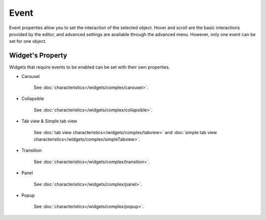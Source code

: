 Event
==================

Event properties allow you to set the interaction of the selected object. Hover and scroll are the basic interactions provided by the editor, and advanced settings are available through the advanced menu. However, only one event can be set for one object.

.. image:: /_static/panels/event/event_new.png

Widget's Property
----------------------------
Widgets that require events to be enabled can be set with their own properties.

.. _carousel_event_property:

- Carousel

    .. image:: /_static/panels/event/event_01.png

    See :doc:`characteristics</widgets/complex/carousel>`.

.. _collapsible_event_property:

- Collapsible

    .. image:: /_static/panels/event/event_02.png

    See :doc:`characteristics</widgets/complex/collapsible>`.

.. _tabview_event_property:

- Tab view & Simple tab view

    .. image:: /_static/panels/event/event_03.png

    See :doc:`tab view characteristics</widgets/complex/tabview>` and  :doc:`simple tab view characteristics</widgets/complex/simpleTabview>`.

.. _transition_event_property:

- Transition

    .. image:: /_static/panels/event/event_04.png

    See :doc:`characteristics</widgets/complex/transition>`.

.. _panel_event_property:

- Panel

    .. image:: /_static/panels/event/event_05.png

    See :doc:`characteristics</widgets/complex/panel>`.

.. _popup_event_property:

- Popup

    .. image:: /_static/panels/event/event_06.png

    See :doc:`characteristics</widgets/complex/popup>`.
